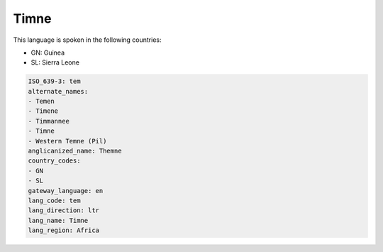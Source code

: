 .. _tem:

Timne
=====

This language is spoken in the following countries:

* GN: Guinea
* SL: Sierra Leone

.. code-block:: yaml

    ISO_639-3: tem
    alternate_names:
    - Temen
    - Timene
    - Timmannee
    - Timne
    - Western Temne (Pil)
    anglicanized_name: Themne
    country_codes:
    - GN
    - SL
    gateway_language: en
    lang_code: tem
    lang_direction: ltr
    lang_name: Timne
    lang_region: Africa
    
